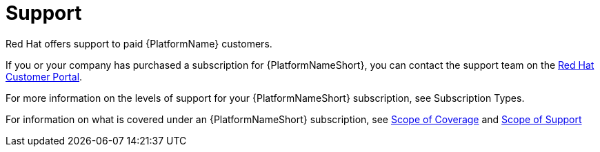 [id="ref-controller-license-support"]

= Support
Red Hat offers support to paid {PlatformName} customers.

If you or your company has purchased a subscription for {PlatformNameShort}, you can contact the support team on the https://access.redhat.com[Red Hat Customer Portal].

For more information on the levels of support for your {PlatformNameShort} subscription, see Subscription Types.

For information on what is covered under an {PlatformNameShort} subscription, see link:https://access.redhat.com/support/policy/updates/ansible-tower#scope-of-coverage-4[Scope of Coverage] and https://access.redhat.com/support/policy/updates/ansible-engine[Scope of Support]
